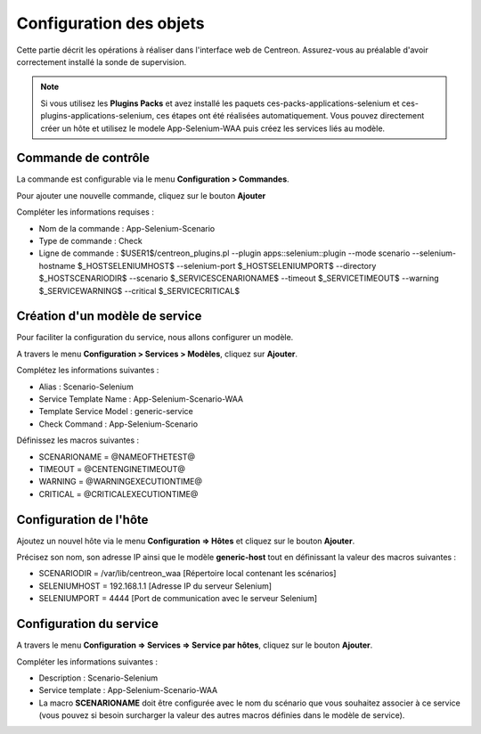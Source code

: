 Configuration des objets
------------------------

Cette partie décrit les opérations à réaliser dans l'interface web de Centreon.
Assurez-vous au préalable d'avoir correctement installé la sonde de supervision.

.. note::
    Si vous utilisez les **Plugins Packs** et avez installé les paquets ces-packs-applications-selenium 
    et ces-plugins-applications-selenium, ces étapes ont été réalisées automatiquement. Vous pouvez 
    directement créer un hôte et utilisez le modele App-Selenium-WAA puis créez les services liés au modèle. 

Commande de contrôle
~~~~~~~~~~~~~~~~~~~~~

La commande est configurable via le menu **Configuration > Commandes**.

Pour ajouter une nouvelle commande, cliquez sur le bouton **Ajouter**

Compléter les informations requises :

* Nom de la commande : App-Selenium-Scenario
* Type de commande : Check
* Ligne de commande : $USER1$/centreon_plugins.pl --plugin apps::selenium::plugin --mode scenario --selenium-hostname $_HOSTSELENIUMHOST$ --selenium-port $_HOSTSELENIUMPORT$ --directory $_HOSTSCENARIODIR$ --scenario $_SERVICESCENARIONAME$ --timeout $_SERVICETIMEOUT$ --warning $_SERVICEWARNING$ --critical $_SERVICECRITICAL$

Création d'un modèle de service
~~~~~~~~~~~~~~~~~~~~~~~~~~~~~~~

Pour faciliter la configuration du service, nous allons configurer un modèle. 

A travers le menu **Configuration > Services > Modèles**, cliquez sur **Ajouter**.

Complétez les informations suivantes :

* Alias : Scenario-Selenium
* Service Template Name : App-Selenium-Scenario-WAA
* Template Service Model : generic-service
* Check Command : App-Selenium-Scenario

Définissez les macros suivantes : 

* SCENARIONAME = @NAMEOFTHETEST@
* TIMEOUT = @CENTENGINETIMEOUT@
* WARNING = @WARNINGEXECUTIONTIME@
* CRITICAL = @CRITICALEXECUTIONTIME@

.. image:: _static/images/waa_configuration_02_STPL.png
    :align: center

Configuration de l'hôte
~~~~~~~~~~~~~~~~~~~~~~~

Ajoutez un nouvel hôte via le menu **Configuration => Hôtes**
et cliquez sur le bouton **Ajouter**.

Précisez son nom, son adresse IP ainsi que le modèle **generic-host** tout en
définissant la valeur des macros suivantes :

* SCENARIODIR = /var/lib/centreon_waa  [Répertoire local contenant les scénarios]
* SELENIUMHOST = 192.168.1.1 [Adresse IP du serveur Selenium]
* SELENIUMPORT = 4444 [Port de communication avec le serveur Selenium]

.. image:: _static/images/waa_configuration_03_HTPL.png
    :align: center

Configuration du service
~~~~~~~~~~~~~~~~~~~~~~~~

A travers le menu **Configuration => Services => Service par hôtes**,
cliquez sur le bouton **Ajouter**.

Compléter les informations suivantes :

* Description : Scenario-Selenium
* Service template : App-Selenium-Scenario-WAA
* La macro **SCENARIONAME** doit être configurée avec le nom du scénario que vous 
  souhaitez associer à ce service (vous pouvez si besoin surcharger la valeur des autres 
  macros définies dans le modèle de service).
